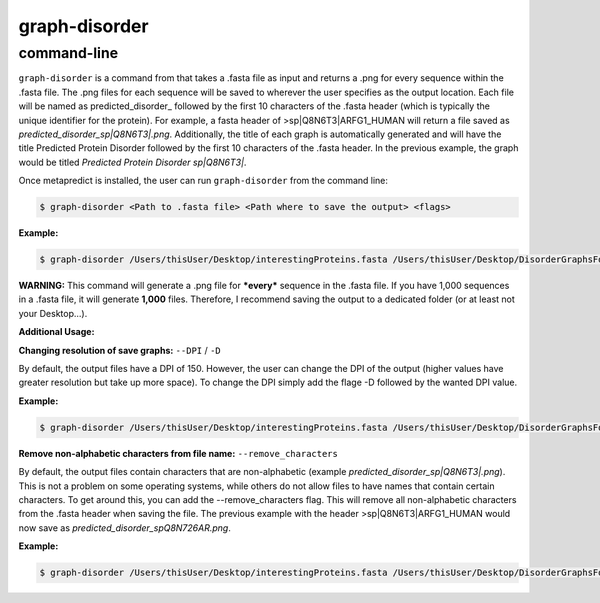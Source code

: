 graph-disorder
==============

command-line
-------------

``graph-disorder`` is a command from that takes a .fasta file as input and returns a .png for every sequence within the .fasta file. The .png files for each sequence will be saved to wherever the user specifies as the output location. Each file will be named as predicted\_disorder\_ followed by the first 10 characters of the .fasta header (which is typically the unique identifier for the protein). For example, a fasta header of >sp|Q8N6T3|ARFG1_HUMAN will return a file saved as *predicted_disorder_sp|Q8N6T3|.png*. Additionally, the title of each graph is automatically generated and will have the title Predicted Protein Disorder followed by the first 10 characters of the .fasta header. In the previous example, the graph would be titled *Predicted Protein Disorder sp|Q8N6T3|*.

Once metapredict is installed, the user can run ``graph-disorder`` from the command line:

.. code-block:: bash
	
	$ graph-disorder <Path to .fasta file> <Path where to save the output> <flags>

**Example:** 

.. code-block:: bash
	
	$ graph-disorder /Users/thisUser/Desktop/interestingProteins.fasta /Users/thisUser/Desktop/DisorderGraphsFolder/


**WARNING:**
This command will generate a .png file for ***every*** sequence in the .fasta file. If you have 1,000 sequences in a .fasta file, it will generate **1,000** files. Therefore, I recommend saving the output to a dedicated folder (or at least not your Desktop...).


**Additional Usage:**

**Changing resolution of save graphs:**
``--DPI`` / ``-D`` 

By default, the output files have a DPI of 150. However, the user can change the DPI of the output (higher values have greater resolution but take up more space). To change the DPI simply add the flage -D followed by the wanted DPI value.

**Example:** 

.. code-block:: bash
	
	$ graph-disorder /Users/thisUser/Desktop/interestingProteins.fasta /Users/thisUser/Desktop/DisorderGraphsFolder/ -D 300

**Remove non-alphabetic characters from file name:**
``--remove_characters``

By default, the output files contain characters that are non-alphabetic (example *predicted_disorder_sp|Q8N6T3|.png*). This is not a problem on some operating systems, while others do not allow files to have names that contain certain characters. To get around this, you can add the --remove_characters flag. This will remove all non-alphabetic characters from the .fasta header when saving the file. The previous example with the header >sp|Q8N6T3|ARFG1_HUMAN would now save as *predicted_disorder_spQ8N726AR.png*.

**Example:** 

.. code-block:: bash
	
	$ graph-disorder /Users/thisUser/Desktop/interestingProteins.fasta /Users/thisUser/Desktop/DisorderGraphsFolder/ --remove_characters
